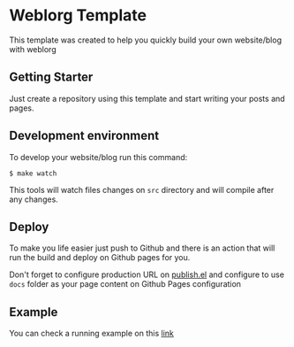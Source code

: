 * Weblorg Template

This template was created to help you quickly build your own website/blog with weblorg

** Getting Starter
Just create a repository using this template and start writing your posts and pages.

** Development environment
To develop your website/blog run this command:
#+begin_src shell-script
  $ make watch
#+end_src
This tools will watch files changes on =src= directory and will compile after any changes.

** Deploy
To make you life easier just push to Github and there is an action that will run the build and deploy on Github pages for you.

Don't forget to configure production URL on [[./publish.el][publish.el]] and configure to use =docs= folder as your page content on Github Pages configuration


** Example
You can check a running example on this [[http://emacs.love/weblorg-template/][link]]
